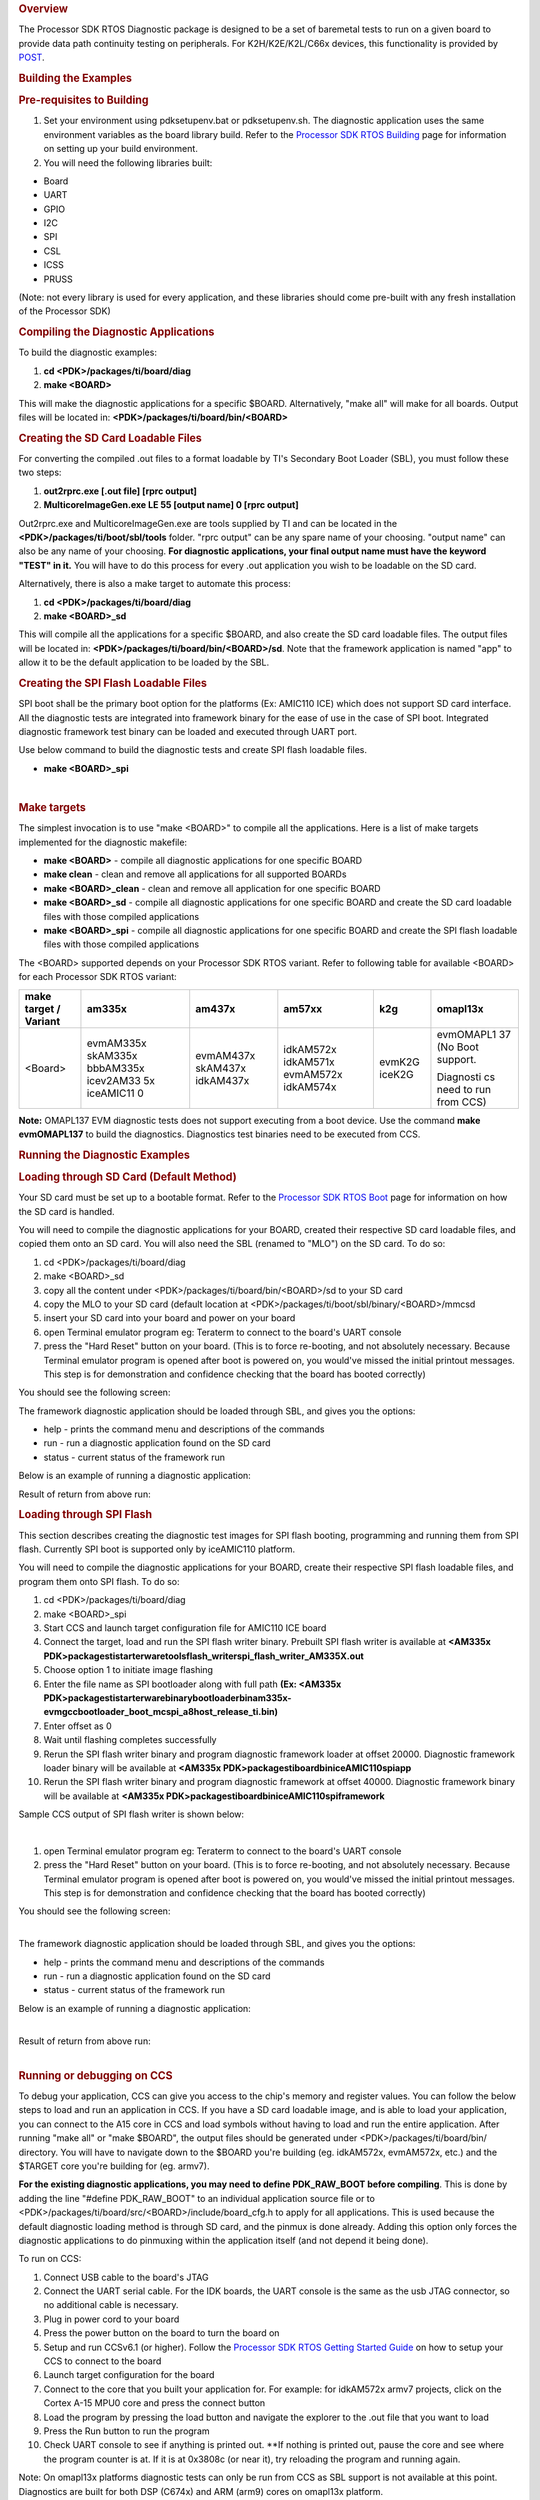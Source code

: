 .. http://processors.wiki.ti.com/index.php/Processor_SDK_RTOS_DIAG 

.. rubric:: Overview
   :name: overview-1

The Processor SDK RTOS Diagnostic package is designed to be a set of
baremetal tests to run on a given board to provide data path continuity
testing on peripherals. For K2H/K2E/K2L/C66x devices, this functionality
is provided by `POST </index.php/Processor_SDK_RTOS_POST>`__.

.. rubric:: Building the Examples
   :name: building-the-examples

.. rubric:: Pre-requisites to Building
   :name: pre-requisites-to-building

#. Set your environment using pdksetupenv.bat or pdksetupenv.sh. The
   diagnostic application uses the same environment variables as the
   board library build. Refer to the `Processor SDK RTOS
   Building </index.php/Processor_SDK_RTOS_Building_The_SDK>`__ page for
   information on setting up your build environment.
#. You will need the following libraries built:

-  Board
-  UART
-  GPIO
-  I2C
-  SPI
-  CSL
-  ICSS
-  PRUSS

(Note: not every library is used for every application, and these
libraries should come pre-built with any fresh installation of the
Processor SDK)

.. rubric:: Compiling the Diagnostic Applications
   :name: compiling-the-diagnostic-applications

To build the diagnostic examples:

#. **cd <PDK>/packages/ti/board/diag**
#. **make <BOARD>**

This will make the diagnostic applications for a specific $BOARD.
Alternatively, "make all" will make for all boards. Output files will be
located in: **<PDK>/packages/ti/board/bin/<BOARD>**

.. rubric:: Creating the SD Card Loadable Files
   :name: creating-the-sd-card-loadable-files

For converting the compiled .out files to a format loadable by TI's
Secondary Boot Loader (SBL), you must follow these two steps:

#. **out2rprc.exe [.out file] [rprc output]**
#. **MulticoreImageGen.exe LE 55 [output name] 0 [rprc output]**

Out2rprc.exe and MulticoreImageGen.exe are tools supplied by TI and can
be located in the **<PDK>/packages/ti/boot/sbl/tools** folder. "rprc
output" can be any spare name of your choosing. "output name" can also
be any name of your choosing. **For diagnostic applications, your final
output name must have the keyword "TEST" in it.** You will have to do
this process for every .out application you wish to be loadable on the
SD card.

Alternatively, there is also a make target to automate this process:

#. **cd <PDK>/packages/ti/board/diag**
#. **make <BOARD>_sd**

This will compile all the applications for a specific $BOARD, and also
create the SD card loadable files. The output files will be located in:
**<PDK>/packages/ti/board/bin/<BOARD>/sd**. Note that the framework
application is named "app" to allow it to be the default application to
be loaded by the SBL.

.. rubric:: Creating the SPI Flash Loadable Files
   :name: creating-the-spi-flash-loadable-files

SPI boot shall be the primary boot option for the platforms (Ex: AMIC110
ICE) which does not support SD card interface. All the diagnostic tests
are integrated into framework binary for the ease of use in the case of
SPI boot. Integrated diagnostic framework test binary can be loaded and
executed through UART port.

Use below command to build the diagnostic tests and create SPI flash
loadable files.

-  **make <BOARD>_spi**

| 

.. rubric:: Make targets
   :name: make-targets

The simplest invocation is to use "make <BOARD>" to compile all the
applications. Here is a list of make targets implemented for the
diagnostic makefile:

-  **make <BOARD>** - compile all diagnostic applications for one
   specific BOARD
-  **make clean** - clean and remove all applications for all supported
   BOARDs
-  **make <BOARD>_clean** - clean and remove all application for one
   specific BOARD
-  **make <BOARD>_sd** - compile all diagnostic applications for one
   specific BOARD and create the SD card loadable files with those
   compiled applications
-  **make <BOARD>_spi** - compile all diagnostic applications for one
   specific BOARD and create the SPI flash loadable files with those
   compiled applications

The <BOARD> supported depends on your Processor SDK RTOS variant. Refer
to following table for available <BOARD> for each Processor SDK RTOS
variant:

+-----------+-----------+-----------+-----------+-----------+-----------+
| make      | am335x    | am437x    | am57xx    | k2g       | omapl13x  |
| target /  |           |           |           |           |           |
| Variant   |           |           |           |           |           |
+===========+===========+===========+===========+===========+===========+
| <Board>   | evmAM335x | evmAM437x | idkAM572x | evmK2G    | evmOMAPL1 |
|           | skAM335x  | skAM437x  | idkAM571x | iceK2G    | 37        |
|           | bbbAM335x | idkAM437x | evmAM572x |           | (No Boot  |
|           | icev2AM33 |           | idkAM574x |           | support.  |
|           | 5x        |           |           |           |           |
|           | iceAMIC11 |           |           |           | Diagnosti |
|           | 0         |           |           |           | cs        |
|           |           |           |           |           | need to   |
|           |           |           |           |           | run from  |
|           |           |           |           |           | CCS)      |
+-----------+-----------+-----------+-----------+-----------+-----------+

**Note:** OMAPL137 EVM diagnostic tests does not support executing from
a boot device. Use the command **make evmOMAPL137** to build the
diagnostics. Diagnostics test binaries need to be executed from CCS.

.. rubric:: Running the Diagnostic Examples
   :name: running-the-diagnostic-examples

.. rubric:: Loading through SD Card (Default Method)
   :name: loading-through-sd-card-default-method

Your SD card must be set up to a bootable format. Refer to the
`Processor SDK RTOS Boot </index.php/Processor_SDK_RTOS_Boot>`__ page
for information on how the SD card is handled.

You will need to compile the diagnostic applications for your BOARD,
created their respective SD card loadable files, and copied them onto an
SD card. You will also need the SBL (renamed to "MLO") on the SD card.
To do so:

#. cd <PDK>/packages/ti/board/diag
#. make <BOARD>_sd
#. copy all the content under <PDK>/packages/ti/board/bin/<BOARD>/sd to
   your SD card
#. copy the MLO to your SD card (default location at
   <PDK>/packages/ti/boot/sbl/binary/<BOARD>/mmcsd
#. insert your SD card into your board and power on your board
#. open Terminal emulator program eg: Teraterm to connect to the board's
   UART console
#. press the "Hard Reset" button on your board. (This is to force
   re-booting, and not absolutely necessary. Because Terminal emulator
   program is opened after boot is powered on, you would've missed the
   initial printout messages. This step is for demonstration and
   confidence checking that the board has booted correctly)

You should see the following screen:

.. Image:: ../images/Diag-screen1.jpg

The framework diagnostic application should be loaded through SBL, and
gives you the options:

-  help - prints the command menu and descriptions of the commands
-  run - run a diagnostic application found on the SD card
-  status - current status of the framework run

Below is an example of running a diagnostic application:

.. Image:: ../images/Diag-screen2.jpg

Result of return from above run:

.. Image:: ../images/Diag-screen3.png

.. rubric:: Loading through SPI Flash
   :name: loading-through-spi-flash

This section describes creating the diagnostic test images for SPI flash
booting, programming and running them from SPI flash. Currently SPI boot
is supported only by iceAMIC110 platform.

You will need to compile the diagnostic applications for your BOARD,
create their respective SPI flash loadable files, and program them onto
SPI flash. To do so:

#. cd <PDK>/packages/ti/board/diag
#. make <BOARD>_spi
#. Start CCS and launch target configuration file for AMIC110 ICE board
#. Connect the target, load and run the SPI flash writer binary.
   Prebuilt SPI flash writer is available at **<AM335x
   PDK>\packages\ti\starterware\tools\flash_writer\spi_flash_writer_AM335X.out**
#. Choose option 1 to initiate image flashing
#. Enter the file name as SPI bootloader along with full path **(Ex:
   <AM335x
   PDK>\packages\ti\starterware\binary\bootloader\bin\am335x-evm\gcc\bootloader_boot_mcspi_a8host_release_ti.bin)**
#. Enter offset as 0
#. Wait until flashing completes successfully
#. Rerun the SPI flash writer binary and program diagnostic framework
   loader at offset 20000. Diagnostic framework loader binary will be
   available at **<AM335x
   PDK>\packages\ti\board\bin\iceAMIC110\spi\app**
#. Rerun the SPI flash writer binary and program diagnostic framework at
   offset 40000. Diagnostic framework binary will be available at
   **<AM335x PDK>\packages\ti\board\bin\iceAMIC110\spi\framework**

Sample CCS output of SPI flash writer is shown below:

.. Image:: ../images/Spi_flash_writer_output.jpg

| 

#. open Terminal emulator program eg: Teraterm to connect to the board's
   UART console
#. press the "Hard Reset" button on your board. (This is to force
   re-booting, and not absolutely necessary. Because Terminal emulator
   program is opened after boot is powered on, you would've missed the
   initial printout messages. This step is for demonstration and
   confidence checking that the board has booted correctly)

You should see the following screen:

.. Image:: ../images/Amic110_ice_spi_boot_diag1.jpg

| 
| The framework diagnostic application should be loaded through SBL, and
  gives you the options:

-  help - prints the command menu and descriptions of the commands
-  run - run a diagnostic application found on the SD card
-  status - current status of the framework run

Below is an example of running a diagnostic application:

.. Image:: ../images/Amic110_ice_spi_boot_diag2.jpg

| 
| Result of return from above run:

.. Image:: ../images/Amic110_ice_spi_boot_diag3.jpg

| 

.. rubric:: Running or debugging on CCS
   :name: running-or-debugging-on-ccs

To debug your application, CCS can give you access to the chip's memory
and register values. You can follow the below steps to load and run an
application in CCS. If you have a SD card loadable image, and is able to
load your application, you can connect to the A15 core in CCS and load
symbols without having to load and run the entire application. After
running "make all" or "make $BOARD", the output files should be
generated under <PDK>/packages/ti/board/bin/ directory. You will have to
navigate down to the $BOARD you're building (eg. idkAM572x, evmAM572x,
etc.) and the $TARGET core you're building for (eg. armv7).

**For the existing diagnostic applications, you may need to define
PDK_RAW_BOOT before compiling**. This is done by adding the line
"#define PDK_RAW_BOOT" to an individual application source file or to
<PDK>/packages/ti/board/src/<BOARD>/include/board_cfg.h to apply for all
applications. This is used because the default diagnostic loading method
is through SD card, and the pinmux is done already. Adding this option
only forces the diagnostic applications to do pinmuxing within the
application itself (and not depend it being done).

To run on CCS:

#. Connect USB cable to the board's JTAG
#. Connect the UART serial cable. For the IDK boards, the UART console
   is the same as the usb JTAG connector, so no additional cable is
   necessary.
#. Plug in power cord to your board
#. Press the power button on the board to turn the board on
#. Setup and run CCSv6.1 (or higher). Follow the `Processor SDK RTOS
   Getting Started
   Guide </index.php/Processor_SDK_RTOS_Getting_Started_Guide>`__ on how
   to setup your CCS to connect to the board
#. Launch target configuration for the board
#. Connect to the core that you built your application for. For example:
   for idkAM572x armv7 projects, click on the Cortex A-15 MPU0 core and
   press the connect button
#. Load the program by pressing the load button and navigate the
   explorer to the .out file that you want to load
#. Press the Run button to run the program
#. Check UART console to see if anything is printed out. \**If nothing
   is printed out, pause the core and see where the program counter is
   at. If it is at 0x3808c (or near it), try reloading the program and
   running again.

Note: On omapl13x platforms diagnostic tests can only be run from CCS as
SBL support is not available at this point. Diagnostics are built for
both DSP (C674x) and ARM (arm9) cores on omapl13x platform.

.. rubric:: Running on a different ARM core
   :name: running-on-a-different-arm-core

The diagnostic baremetal applications are typically targeted for Core 0
of an ARM corepac. It is possible to load and run it on one of the
subcores in CCS. To do so, please consider the following:

#. Enable Cache - setup typically only enables cache for the main ARM
   core. You may have to explicitly enable the data and instruction
   cache. See relevant cache functions under pdk/packages/ti/csl/arch.
#. [For AM57x boards] Set OPP to high - SBL would set OPP to high for
   Core 0, but may not do it for the subcores. You can do so by using
   the GEL file. After connecting to the core, run the function under
   Scripts -> AM572x PRCM CLOCK configuration ->
   AM572x_PRCM_Clock_Config_OPPHIGH (similarly named for AM571x).

.. rubric:: Diagnostic Applications
   :name: diagnostic-applications
   

+-------------------------------------------------+-------------------+--------+---------------+--------+-----+-----+--------+--------+--------+--------+--------+--------+--------+----------+---------+
|                      Name                       |    Description    | GP     | IDK           | IDK    | EVM | ICE | EVM    | SK     | BBB    | ICEv2  | EVM    | SK     | IDK    | EVM      | ICE     |
|                                                 |                   | AM572x | AM572x/AM574x | AM571x | K2G | K2G | AM335x | AM335x | AM335x | AM335x | AM437x | AM437x | AM437x | OMAPL137 | AMIC110 |
|                                                 |                   |        |               |        |     |     |        |        |        |        |        |        |        |          |         |
+=================================================+===================+========+===============+========+=====+=====+========+========+========+========+========+========+========+==========+=========+
|                                                 | Test for device   |        |               |        |     |     |        |        |        |        |        |        |        |          |         |
|    lcdTouchscreen_diagExample_<BOARD>_armv7.out | detection and     |        |               |        |     |     |        |        |        |        |        |        |        |          |         |
|                                                 | read the X, Y     |        |               |        |     |     |    x   |  x     |        |        |  x     |  x     |        |          |         |
|                                                 | and Z axis        |        |               |        |     |     |        |        |        |        |        |        |        |          |         |
|                                                 | values to confirm |        |               |        |     |     |        |        |        |        |        |        |        |          |         |
|                                                 | values within     |        |               |        |     |     |        |        |        |        |        |        |        |          |         |
|                                                 | range.            |        |               |        |     |     |        |        |        |        |        |        |        |          |         |
|                                                 |                   |        |               |        |     |     |        |        |        |        |        |        |        |          |         |
+-------------------------------------------------+-------------------+--------+---------------+--------+-----+-----+--------+--------+--------+--------+--------+--------+--------+----------+---------+
|                                                 | Test for ADC      |        |               |        |     |     |        |        |        |        |        |        |        |          |         |      
|    adc_<BOARD>_armv7.out                        | configuration for |        |               |        |     |     |    x   |  x     |        |        |    x   |  x     |        |          |         |
|                                                 | Channel sequencing|        |               |        |     |     |        |        |        |        |        |        |        |          |         |
|                                                 | and One shot mode |        |               |        |     |     |        |        |        |        |        |        |        |          |         |
|                                                 | operation.        |        |               |        |     |     |        |        |        |        |        |        |        |          |         |
|                                                 |                   |        |               |        |     |     |        |        |        |        |        |        |        |          |         |
+-------------------------------------------------+-------------------+--------+---------------+--------+-----+-----+--------+--------+--------+--------+--------+--------+--------+----------+---------+
|                                                 | Test for device   |        |               |        |     |     |        |        |        |        |        |        |        |          |         | 
|    ambient_light_sensor_<BOARD>_armv7.out       | detection on board|        |               |        |     |     |    x   |        |        |        |    x   |        |        |          |         |
|                                                 | and working of    |        |               |        |     |     |        |        |        |        |        |        |        |          |         |
|                                                 | the light sensor. |        |               |        |     |     |        |        |        |        |        |        |        |          |         |
|                                                 |                   |        |               |        |     |     |        |        |        |        |        |        |        |          |         |
+-------------------------------------------------+-------------------+--------+---------------+--------+-----+-----+--------+--------+--------+--------+--------+--------+--------+----------+---------+
|                                                 | Writes to GPIO in |        |               |        |     |     |        |        |        |        |        |        |        |          |         |
|    buzzer_diagExample_<BOARD>_armv7.out         | connected to a    |        |               |        |     |     |    x   |        |        |        |    x   |        |        |          |         |
|                                                 | buzzer. Requires  |        |               |        |     |     |        |        |        |        |        |        |        |          |         |
|                                                 | user to verify    |        |               |        |     |     |        |        |        |        |        |        |        |          |         |
|                                                 | sound             |        |               |        |     |     |        |        |        |        |        |        |        |          |         |
|                                                 |                   |        |               |        |     |     |        |        |        |        |        |        |        |          |         |
+-------------------------------------------------+-------------------+--------+---------------+--------+-----+-----+--------+--------+--------+--------+--------+--------+--------+----------+---------+
|                                                 | Probes the clock  |        |               |        |     |     |        |        |        |        |        |        |        |          |         |
|    clock_generator_diagExample_<BOARD>_armv7.out| generator on      |        |               |        |     |  x  |        |        |        |        |        |        |        |          |         |
|                                                 | I2C bus           |        |               |        |     |     |        |        |        |        |        |        |        |          |         |
|                                                 |                   |        |               |        |     |     |        |        |        |        |        |        |        |          |         |
+-------------------------------------------------+-------------------+--------+---------------+--------+-----+-----+--------+--------+--------+--------+--------+--------+--------+----------+---------+
|                                                 | Read voltage      |        |               |        |     |     |        |        |        |        |        |        |        |          |         |
|    current_monitor_diagExample_<BOARD>_armv7.out| current on I2C    |        |               |        |     |  x  |        |        |        |        |        |        |        |          |         |
|                                                 | devices           |        |               |        |     |     |        |        |        |        |        |        |        |          |         |
|                                                 |                   |        |               |        |     |     |        |        |        |        |        |        |        |          |         |
+-------------------------------------------------+-------------------+--------+---------------+--------+-----+-----+--------+--------+--------+--------+--------+--------+--------+----------+---------+
|                                                 | Does DCAN loopback|        |               |        |     |     |        |        |        |        |        |        |        |          |         |
|    dcan_diagExample_<BOARD>_armv7.out           | writes and reads. |        |     x         |    x   |  x  |     |        |        |        |        |        |        |        |          |         |
|                                                 | Passes on         |        |               |        |     |     |        |        |        |        |        |        |        |          |         |
|                                                 | successful return.|        |               |        |     |     |        |        |        |        |        |        |        |          |         |
|                                                 |                   |        |               |        |     |     |        |        |        |        |        |        |        |          |         |
+-------------------------------------------------+-------------------+--------+---------------+--------+-----+-----+--------+--------+--------+--------+--------+--------+--------+----------+---------+
|                                                 | Reads the EEPROM  |        |               |        |     |     |        |        |        |        |        |        |        |          |         |
|    eeprom_diagExample_<BOARD>_armv7.out         | and prints out the|    x   |     x         |    x   |  x  |  x  |    x   |    x   |    x   |     x  |    x   |    x   |    x   |          |    x    |
|                                                 | board's ID        |        |               |        |     |     |        |        |        |        |        |        |        |          |         |
|                                                 | information.      |        |               |        |     |     |        |        |        |        |        |        |        |          |         |
|                                                 | Passes on         |        |               |        |     |     |        |        |        |        |        |        |        |          |         |
|                                                 | successful I2C    |        |               |        |     |     |        |        |        |        |        |        |        |          |         |
|                                                 | reads. EEPROM will|        |               |        |     |     |        |        |        |        |        |        |        |          |         |
|                                                 | need to be        |        |               |        |     |     |        |        |        |        |        |        |        |          |         |
|                                                 | programmed prior  |        |               |        |     |     |        |        |        |        |        |        |        |          |         |
|                                                 | in order for a    |        |               |        |     |     |        |        |        |        |        |        |        |          |         |
|                                                 | correct read.     |        |               |        |     |     |        |        |        |        |        |        |        |          |         |
|                                                 |                   |        |               |        |     |     |        |        |        |        |        |        |        |          |         |
+-------------------------------------------------+-------------------+--------+---------------+--------+-----+-----+--------+--------+--------+--------+--------+--------+--------+----------+---------+
|                                                 | Sends packet o    |        |               |        |     |     |        |        |        |        |        |        |        |          |         |
|    emac_diagExample_<BOARD>_armv7.out           | PHY loopback t    |        |               |        |     |  x  |        |        |        |        |        |        |        |          |         |
|                                                 | verify MAC        |        |               |        |     |     |        |        |        |        |        |        |        |          |         |
|                                                 | operations        |        |               |        |     |     |        |        |        |        |        |        |        |          |         |
|                                                 |                   |        |               |        |     |     |        |        |        |        |        |        |        |          |         |
+-------------------------------------------------+-------------------+--------+---------------+--------+-----+-----+--------+--------+--------+--------+--------+--------+--------+----------+---------+
|                                                 | Writes to and read|        |               |        |     |     |        |        |        |        |        |        |        |          |         |
|    emmc_diagExample_<BOARD>_armv7.out           | from eMMC memory. |    x   |    x          |  x     |  x  |     |        |        |        |        |        |        |        |          |         |
|                                                 | Passes on reading |        |               |        |     |     |        |        |        |        |        |        |        |          |         |
|                                                 | back the correct  |        |               |        |     |     |        |        |        |        |        |        |        |          |         |
|                                                 | value as the one  |        |               |        |     |     |        |        |        |        |        |        |        |          |         |
|                                                 | written           |        |               |        |     |     |        |        |        |        |        |        |        |          |         |
|                                                 |                   |        |               |        |     |     |        |        |        |        |        |        |        |          |         |
+-------------------------------------------------+-------------------+--------+---------------+--------+-----+-----+--------+--------+--------+--------+--------+--------+--------+----------+---------+
|                                                 | The main          |        |               |        |     |     |        |        |        |        |        |        |        |          |         |
|    framework_<BOARD>_armv7.out                  | diagnostic        |    x   |     x         |    x   |  x  |  x  |    x   |    x   |    x   |     x  |    x   |    x   |    x   |          |    x    |
|                                                 | application. This |        |               |        |     |     |        |        |        |        |        |        |        |          |         |
|                                                 | is loaded by SBL  |        |               |        |     |     |        |        |        |        |        |        |        |          |         |
|                                                 | and can load other|        |               |        |     |     |        |        |        |        |        |        |        |          |         |
|                                                 | diagnostic        |        |               |        |     |     |        |        |        |        |        |        |        |          |         |
|                                                 | applications on   |        |               |        |     |     |        |        |        |        |        |        |        |          |         |
|                                                 | the SD card.      |        |               |        |     |     |        |        |        |        |        |        |        |          |         |
|                                                 |                   |        |               |        |     |     |        |        |        |        |        |        |        |          |         |
+-------------------------------------------------+-------------------+--------+---------------+--------+-----+-----+--------+--------+--------+--------+--------+--------+--------+----------+---------+
|                                                 | Sends and receive |        |               |        |     |     |        |        |        |        |        |        |        |          |         |
|    gmac_diagExample_<BOARD>_armv7.out           | packets over      |        |    x          |    x   |     |     |        |        |        |        |        |        |        |          |         |
|                                                 | ethernet, both    |        |               |        |     |     |        |        |        |        |        |        |        |          |         |
|                                                 | internally and    |        |               |        |     |     |        |        |        |        |        |        |        |          |         |
|                                                 | externally. Passes|        |               |        |     |     |        |        |        |        |        |        |        |          |         |
|                                                 | on receiving all  |        |               |        |     |     |        |        |        |        |        |        |        |          |         |
|                                                 | packets.          |        |               |        |     |     |        |        |        |        |        |        |        |          |         |
|                                                 |                   |        |               |        |     |     |        |        |        |        |        |        |        |          |         |
+-------------------------------------------------+-------------------+--------+---------------+--------+-----+-----+--------+--------+--------+--------+--------+--------+--------+----------+---------+
|                                                 | Writes to the GPIO|        |               |        |     |     |        |        |        |        |        |        |        |          |         |
|    haptics_diagExample_<BOARD>_armv7.out        | pin connected to a|        |    x          |  x     |     |     |        |        |        |        |   x    |        |        |          |         |
|                                                 | motor (haptics).  |        |               |        |     |     |        |        |        |        |        |        |        |          |         |
|                                                 | Requires user to  |        |               |        |     |     |        |        |        |        |        |        |        |          |         |
|                                                 | verify that the   |        |               |        |     |     |        |        |        |        |        |        |        |          |         |
|                                                 | motor is active.  |        |               |        |     |     |        |        |        |        |        |        |        |          |         |
|                                                 |                   |        |               |        |     |     |        |        |        |        |        |        |        |          |         |
+-------------------------------------------------+-------------------+--------+---------------+--------+-----+-----+--------+--------+--------+--------+--------+--------+--------+----------+---------+
|                                                 | Tests HDMI        |        |               |        |     |     |        |        |        |        |        |        |        |          |         |
|    hdmi_diagExample_<BOARD>_armv7.out           | display output    |        |               |        |  x  |     |        |        |        |        |        |        |        |          |         |
|                                                 |                   |        |               |        |     |     |        |        |        |        |        |        |        |          |         |
+-------------------------------------------------+-------------------+--------+---------------+--------+-----+-----+--------+--------+--------+--------+--------+--------+--------+----------+---------+
|                                                 | Configures one    |        |               |        |     |     |        |        |        |        |        |        |        |          |         |
|    icssEmac_diagExample_<BOARD>_armv7.out       | ICSS EMAC port    |        |     x         |  x     |     |     |        |        |        |        |        |        |        |          |         |
|                                                 | and tests         |        |               |        |     |     |        |        |        |        |        |        |        |          |         |
|                                                 | functionality via |        |               |        |     |     |        |        |        |        |        |        |        |          |         |
|                                                 | packet loopback.  |        |               |        |     |     |        |        |        |        |        |        |        |          |         |
|                                                 |                   |        |               |        |     |     |        |        |        |        |        |        |        |          |         |
+-------------------------------------------------+-------------------+--------+---------------+--------+-----+-----+--------+--------+--------+--------+--------+--------+--------+----------+---------+
|                                                 | Tests GPIO over   |        |               |        |     |     |        |        |        |        |        |        |        |          |         |
|    ioexpGpio_diagExample_<BOARD>_armv7.out      | the IO expander   |        |               |        |     |  x  |        |        |        |        |        |        |        |          |         |
|                                                 |                   |        |               |        |     |     |        |        |        |        |        |        |        |          |         |
+-------------------------------------------------+-------------------+--------+---------------+--------+-----+-----+--------+--------+--------+--------+--------+--------+--------+----------+---------+
|                                                 | Tests I2C over    |        |               |        |     |     |        |        |        |        |        |        |        |          |         |
|    ioexpI2c_diagExample_<BOARD>_armv7.out       | the IO expander   |        |               |        |     |  x  |        |        |        |        |        |        |        |          |         |
|                                                 |                   |        |               |        |     |     |        |        |        |        |        |        |        |          |         |
+-------------------------------------------------+-------------------+--------+---------------+--------+-----+-----+--------+--------+--------+--------+--------+--------+--------+----------+---------+
|                                                 | Cycles through    |        |               |        |     |     |        |        |        |        |        |        |        |          |         |
|    ioexpLed_diagExample_<BOARD>_armv7.out       | the LEDs on the   |        |               |        |     |  x  |        |        |        |        |        |        |        |          |         |
|                                                 | IO expander       |        |               |        |     |     |        |        |        |        |        |        |        |          |         |
|                                                 |                   |        |               |        |     |     |        |        |        |        |        |        |        |          |         |
+-------------------------------------------------+-------------------+--------+---------------+--------+-----+-----+--------+--------+--------+--------+--------+--------+--------+----------+---------+
|                                                 | Tests LCD display |        |               |        |     |     |        |        |        |        |        |        |        |          |         |
|    lcd_diagExample_<BOARD>_armv7.out            | output            |        |               |        |  x  |     |        |        |        |        |        |        |        |          |         |
|                                                 |                   |        |               |        |     |     |        |        |        |        |        |        |        |          |         |
+-------------------------------------------------+-------------------+--------+---------------+--------+-----+-----+--------+--------+--------+--------+--------+--------+--------+----------+---------+
|                                                 | Prompts the user  |        |               |        |     |     |        |        |        |        |        |        |        |          |         |
|    lcdTouchscreen_diagExample_<BOARD>_armv7.out | for touches on the|        |     x         |   x    |     |     |        |        |        |        |        |        |        |          |         |
|                                                 | LCD touchscreen   |        |               |        |     |     |        |        |        |        |        |        |        |          |         |
|                                                 | and report back   |        |               |        |     |     |        |        |        |        |        |        |        |          |         |
|                                                 | its location.     |        |               |        |     |     |        |        |        |        |        |        |        |          |         |
|                                                 | Requires user to  |        |               |        |     |     |        |        |        |        |        |        |        |          |         |
|                                                 | input 9           |        |               |        |     |     |        |        |        |        |        |        |        |          |         |
|                                                 | simultaneous      |        |               |        |     |     |        |        |        |        |        |        |        |          |         |
|                                                 | touches to        |        |               |        |     |     |        |        |        |        |        |        |        |          |         |
|                                                 | verify pass.      |        |               |        |     |     |        |        |        |        |        |        |        |          |         |
|                                                 |                   |        |               |        |     |     |        |        |        |        |        |        |        |          |         |
+-------------------------------------------------+-------------------+--------+---------------+--------+-----+-----+--------+--------+--------+--------+--------+--------+--------+----------+---------+
|                                                 | Cycles through    |        |               |        |     |     |        |        |        |        |        |        |        |          |         |
|    led_diagExample_<BOARD>_armv7.out            | GPIO LEDs on the  |    x   |     x         |   x    |  x  |  x  |    x   |    x   |   x    |   x    |    x   |    x   |    x   |          |    x    |
|                                                 | board. Requires   |        |               |        |     |     |        |        |        |        |        |        |        |          |         |
|                                                 | user to verify    |        |               |        |     |     |        |        |        |        |        |        |        |          |         |
|                                                 | the LEDs blink.   |        |               |        |     |     |        |        |        |        |        |        |        |          |         |
|                                                 |                   |        |               |        |     |     |        |        |        |        |        |        |        |          |         |
+-------------------------------------------------+-------------------+--------+---------------+--------+-----+-----+--------+--------+--------+--------+--------+--------+--------+----------+---------+
|                                                 | Cycles through the|        |               |        |     |     |        |        |        |        |        |        |        |          |         |
|    ledIndustrial_diagExample_<BOARD>_armv7.out  | I2C LEDs on the   |        |     x         |   x    |     |  x  |        |        |        |        |        |        |        |          |         |
|                                                 | board. Requires   |        |               |        |     |     |        |        |        |        |        |        |        |          |         |
|                                                 | user to verify    |        |               |        |     |     |        |        |        |        |        |        |        |          |         |
|                                                 | LEDs blink.       |        |               |        |     |     |        |        |        |        |        |        |        |          |         |
|                                                 |                   |        |               |        |     |     |        |        |        |        |        |        |        |          |         |
+-------------------------------------------------+-------------------+--------+---------------+--------+-----+-----+--------+--------+--------+--------+--------+--------+--------+----------+---------+
|                                                 | Attempts one      |        |               |        |     |     |        |        |        |        |        |        |        |          |         |
|    mcspi_diagExample_<BOARD>_armv7.out          | write and read on |        |     x         |   x    |     |     |        |        |        |        |        |        |    x   |          |    x    |
|                                                 | the MCSPI header. |        |               |        |     |     |        |        |        |        |        |        |        |          |         |
|                                                 | Requires user to  |        |               |        |     |     |        |        |        |        |        |        |        |          |         |
|                                                 | verify the value  |        |               |        |     |     |        |        |        |        |        |        |        |          |         |
|                                                 | being read back   |        |               |        |     |     |        |        |        |        |        |        |        |          |         |
|                                                 | is as expected.   |        |               |        |     |     |        |        |        |        |        |        |        |          |         |
|                                                 |                   |        |               |        |     |     |        |        |        |        |        |        |        |          |         |
+-------------------------------------------------+-------------------+--------+---------------+--------+-----+-----+--------+--------+--------+--------+--------+--------+--------+----------+---------+
|                                                 | Writes and reads  |        |               |        |     |     |        |        |        |        |        |        |        |          |         |
|    mem_diagExample_<BOARD>_armv7.out            | to external (DDR) |   x    |     x         |    x   |  x  |  x  |    x   |   x    |   x    |   x    |    x   |    x   |    x   |          |    x    |
|                                                 | memory of the     |        |               |        |     |     |        |        |        |        |        |        |        |          |         |
|                                                 | board. Value      |        |               |        |     |     |        |        |        |        |        |        |        |          |         |
|                                                 | written/read is   |        |               |        |     |     |        |        |        |        |        |        |        |          |         |
|                                                 | the address of    |        |               |        |     |     |        |        |        |        |        |        |        |          |         |
|                                                 | the word. This is |        |               |        |     |     |        |        |        |        |        |        |        |          |         |
|                                                 | done two times,   |        |               |        |     |     |        |        |        |        |        |        |        |          |         |
|                                                 | for value and     |        |               |        |     |     |        |        |        |        |        |        |        |          |         |
|                                                 | ~value            |        |               |        |     |     |        |        |        |        |        |        |        |          |         |
|                                                 | (complement), to  |        |               |        |     |     |        |        |        |        |        |        |        |          |         |
|                                                 | test for all bits.|        |               |        |     |     |        |        |        |        |        |        |        |          |         |
|                                                 |                   |        |               |        |     |     |        |        |        |        |        |        |        |          |         |
+-------------------------------------------------+-------------------+--------+---------------+--------+-----+-----+--------+--------+--------+--------+--------+--------+--------+----------+---------+
|                                                 | Writes to and     |        |               |        |     |     |        |        |        |        |        |        |        |          |         |
|    mmcsd_diagExample_<BOARD>_armv7.out          | read from MMCSD   |   x    |     x         |    x   |     |     |    x   |   x    |   x    |   x    |    x   |    x   |    x   |          |         |
|                                                 | memory. Passes on |        |               |        |     |     |        |        |        |        |        |        |        |          |         |
|                                                 | reading back the  |        |               |        |     |     |        |        |        |        |        |        |        |          |         |
|                                                 | correct value as  |        |               |        |     |     |        |        |        |        |        |        |        |          |         |
|                                                 | the one written   |        |               |        |     |     |        |        |        |        |        |        |        |          |         |
|                                                 |                   |        |               |        |     |     |        |        |        |        |        |        |        |          |         |
+-------------------------------------------------+-------------------+--------+---------------+--------+-----+-----+--------+--------+--------+--------+--------+--------+--------+----------+---------+
|                                                 | Tests reading and |        |               |        |     |     |        |        |        |        |        |        |        |          |         |
|    nand_diagExample_<BOARD>_armv7.out           | writing to NAND   |        |               |        |  x  |     |        |        |        |        |        |        |        |          |         |
|                                                 | flash memory      |        |               |        |     |     |        |        |        |        |        |        |        |          |         |
|                                                 |                   |        |               |        |     |     |        |        |        |        |        |        |        |          |         |
+-------------------------------------------------+-------------------+--------+---------------+--------+-----+-----+--------+--------+--------+--------+--------+--------+--------+----------+---------+
|                                                 | Tests reading and |        |               |        |     |     |        |        |        |        |        |        |        |          |         |
|    norflash_diagExample_<BOARD>_armv7.out       | writing to NOR    |        |               |        |  x  |     |        |        |        |        |        |        |        |          |         |
|                                                 | flash memory      |        |               |        |     |     |        |        |        |        |        |        |        |          |         |
|                                                 |                   |        |               |        |     |     |        |        |        |        |        |        |        |          |         |
+-------------------------------------------------+-------------------+--------+---------------+--------+-----+-----+--------+--------+--------+--------+--------+--------+--------+----------+---------+
|                                                 | Light up the OLED |        |               |        |     |     |        |        |        |        |        |        |        |          |         |
|    oled_display_diagExample_<BOARD>_armv7.out   | display to verify |        |               |        |     |  x  |        |        |        |        |        |        |        |          |         |
|                                                 | functionality     |        |               |        |     |     |        |        |        |        |        |        |        |          |         |
|                                                 |                   |        |               |        |     |     |        |        |        |        |        |        |        |          |         |
+-------------------------------------------------+-------------------+--------+---------------+--------+-----+-----+--------+--------+--------+--------+--------+--------+--------+----------+---------+
|                                                 | Writes and reads  |        |               |        |     |     |        |        |        |        |        |        |        |          |         |
|    pmic_diagExample_<BOARD>_armv7.out           | to the PMIC       |   x    |     x         |    x   |     |     |     x  |    x   |    x   |   x    |    x   |    x   |        |          |         |
|                                                 | controller. This  |        |               |        |     |     |        |        |        |        |        |        |        |          |         |
|                                                 | is to verify      |        |               |        |     |     |        |        |        |        |        |        |        |          |         |
|                                                 | ability to use    |        |               |        |     |     |        |        |        |        |        |        |        |          |         |
|                                                 | I2C to control    |        |               |        |     |     |        |        |        |        |        |        |        |          |         |
|                                                 | PMIC. Test passes |        |               |        |     |     |        |        |        |        |        |        |        |          |         |
|                                                 | on successful read|        |               |        |     |     |        |        |        |        |        |        |        |          |         |
|                                                 | and write.        |        |               |        |     |     |        |        |        |        |        |        |        |          |         |
|                                                 |                   |        |               |        |     |     |        |        |        |        |        |        |        |          |         |
+-------------------------------------------------+-------------------+--------+---------------+--------+-----+-----+--------+--------+--------+--------+--------+--------+--------+----------+---------+
|                                                 | Tests the Quad    |        |               |        |     |     |        |        |        |        |        |        |        |          |         |
|    qspi_diagExample_<BOARD>_armv7.out           | SPI by writing    |        |     x         |    x   |  x  |  x  |        |        |        |        |        |    x   |        |          |         |
|                                                 | and reading back  |        |               |        |     |     |        |        |        |        |        |        |        |          |         |
|                                                 | the value written |        |               |        |     |     |        |        |        |        |        |        |        |          |         |
|                                                 | to memory. Test   |        |               |        |     |     |        |        |        |        |        |        |        |          |         |
|                                                 | passes on correct |        |               |        |     |     |        |        |        |        |        |        |        |          |         |
|                                                 | data read back.   |        |               |        |     |     |        |        |        |        |        |        |        |          |         |
|                                                 |                   |        |               |        |     |     |        |        |        |        |        |        |        |          |         |
+-------------------------------------------------+-------------------+--------+---------------+--------+-----+-----+--------+--------+--------+--------+--------+--------+--------+----------+---------+
|                                                 | Tests the rotary  |        |               |        |     |     |        |        |        |        |        |        |        |          |         |
|    rotary_switch_diagExample_<BOARD>_armv7.out  | switch at the     |        |               |        |     |  x  |        |        |        |        |        |        |        |          |         |
|                                                 | 10 possible       |        |               |        |     |     |        |        |        |        |        |        |        |          |         |
|                                                 | positions         |        |               |        |     |     |        |        |        |        |        |        |        |          |         |
|                                                 |                   |        |               |        |     |     |        |        |        |        |        |        |        |          |         |
+-------------------------------------------------+-------------------+--------+---------------+--------+-----+-----+--------+--------+--------+--------+--------+--------+--------+----------+---------+
|                                                 | Test for setting  |        |               |        |     |     |        |        |        |        |        |        |        |          |         |
|    rtc_<BOARD>_armv7.out                        | date and time to  |        |               |        |     |     |    x   |    x   |    x   |    x   |    x   |    x   |    x   |          |         |
|                                                 | RTC registers and |        |               |        |     |     |        |        |        |        |        |        |        |          |         |
|                                                 | running the clock |        |               |        |     |     |        |        |        |        |        |        |        |          |         |
|                                                 |                   |        |               |        |     |     |        |        |        |        |        |        |        |          |         |
+-------------------------------------------------+-------------------+--------+---------------+--------+-----+-----+--------+--------+--------+--------+--------+--------+--------+----------+---------+
|                                                 | Tests reading     |        |               |        |     |     |        |        |        |        |        |        |        |          |         |
|    temperature_diagExample_<BOARD>_armv7.out    | back from         |   x    |               |        |  x  |     |    x   |        |        |        |    x   |        |        |          |         |
|                                                 | temperature sensor|        |               |        |     |     |        |        |        |        |        |        |        |          |         |
|                                                 | via I2C. Test     |        |               |        |     |     |        |        |        |        |        |        |        |          |         |
|                                                 | passes on         |        |               |        |     |     |        |        |        |        |        |        |        |          |         |
|                                                 | successful I2C    |        |               |        |     |     |        |        |        |        |        |        |        |          |         |
|                                                 | reads.            |        |               |        |     |     |        |        |        |        |        |        |        |          |         |
|                                                 |                   |        |               |        |     |     |        |        |        |        |        |        |        |          |         |
+-------------------------------------------------+-------------------+--------+---------------+--------+-----+-----+--------+--------+--------+--------+--------+--------+--------+----------+---------+
|                                                 | Tests uart        |        |               |        |     |     |        |        |        |        |        |        |        |          |         |
|    uart2usb_diagExample<BOARD>_armv7.out        | messages over usb |        |               |        |  x  |     |        |        |        |        |        |        |        |          |         |
|                                                 | port.             |        |               |        |     |     |        |        |        |        |        |        |        |          |         |
|                                                 |                   |        |               |        |     |     |        |        |        |        |        |        |        |          |         |
+-------------------------------------------------+-------------------+--------+---------------+--------+-----+-----+--------+--------+--------+--------+--------+--------+--------+----------+---------+
|                                                 | Data Path         |        |               |        |     |     |        |        |        |        |        |        |        |          |         |
|    uart_diagExample_<BOARD>_armv7.out           | continuity test   |   x    |    x          |    x   |  x  |  x  |    x   |    x   |    x   |    x   |    x   |     x  |    x   |          |         |
|                                                 | for UART output.  |        |               |        |     |     |        |        |        |        |        |        |        |          |         |
|                                                 | Requires user to  |        |               |        |     |     |        |        |        |        |        |        |        |          |         |
|                                                 | verify that       |        |               |        |     |     |        |        |        |        |        |        |        |          |         |
|                                                 | outputs do appear |        |               |        |     |     |        |        |        |        |        |        |        |          |         |
|                                                 | on console.       |        |               |        |     |     |        |        |        |        |        |        |        |          |         |
|                                                 |                   |        |               |        |     |     |        |        |        |        |        |        |        |          |         |
+-------------------------------------------------+-------------------+--------+---------------+--------+-----+-----+--------+--------+--------+--------+--------+--------+--------+----------+---------+
|                                                 | On-board          |        |               |        |     |     |        |        |        |        |        |        |        |          |         |
|    mcasp_diagExample_<BOARD>_<CORE>.out         | audio codec       |        |               |        |  x  |     |        |        |        |        |        |        |        |    x     |         |
|                                                 | functionality is  |        |               |        |     |     |        |        |        |        |        |        |        |          |         |
|                                                 | exercised by this |        |               |        |     |     |        |        |        |        |        |        |        |          |         |
|                                                 | test. Audio       |        |               |        |     |     |        |        |        |        |        |        |        |          |         |
|                                                 | supplied at EVM   |        |               |        |     |     |        |        |        |        |        |        |        |          |         |
|                                                 | audio input port  |        |               |        |     |     |        |        |        |        |        |        |        |          |         |
|                                                 | will loopback to  |        |               |        |     |     |        |        |        |        |        |        |        |          |         |
|                                                 | audio output port.|        |               |        |     |     |        |        |        |        |        |        |        |          |         |
|                                                 | This test is      |        |               |        |     |     |        |        |        |        |        |        |        |          |         |
|                                                 | intended to       |        |               |        |     |     |        |        |        |        |        |        |        |          |         |
|                                                 | demonstrate       |        |               |        |     |     |        |        |        |        |        |        |        |          |         |
|                                                 | baremetal         |        |               |        |     |     |        |        |        |        |        |        |        |          |         |
|                                                 | functionality of  |        |               |        |     |     |        |        |        |        |        |        |        |          |         |
|                                                 | mcasp, edma3 and  |        |               |        |     |     |        |        |        |        |        |        |        |          |         |
|                                                 | i2c CSL modules   |        |               |        |     |     |        |        |        |        |        |        |        |          |         |
|                                                 | without depending |        |               |        |     |     |        |        |        |        |        |        |        |          |         |
|                                                 | on the LLD        |        |               |        |     |     |        |        |        |        |        |        |        |          |         |
|                                                 | libraries. No     |        |               |        |     |     |        |        |        |        |        |        |        |          |         |
|                                                 | console output is |        |               |        |     |     |        |        |        |        |        |        |        |          |         |
|                                                 | supported by this |        |               |        |     |     |        |        |        |        |        |        |        |          |         |
|                                                 | test.             |        |               |        |     |     |        |        |        |        |        |        |        |          |         |
|                                                 |                   |        |               |        |     |     |        |        |        |        |        |        |        |          |         |
+-------------------------------------------------+-------------------+--------+---------------+--------+-----+-----+--------+--------+--------+--------+--------+--------+--------+----------+---------+
|                                                 | Multi-channel     |        |               |        |     |     |        |        |        |        |        |        |        |          |         |
|    mcaspAudioDC_diagExample_<BOARD>_<CORE>.out  | audio daughter    |        |               |        |     |     |        |        |        |        |        |        |        |    x     |         |
|                                                 | card              |        |               |        |     |     |        |        |        |        |        |        |        |          |         |
|                                                 | functionality is  |        |               |        |     |     |        |        |        |        |        |        |        |          |         |
|                                                 | exercised by      |        |               |        |     |     |        |        |        |        |        |        |        |          |         |
|                                                 | this test. Audio  |        |               |        |     |     |        |        |        |        |        |        |        |          |         |
|                                                 | supplied at audio |        |               |        |     |     |        |        |        |        |        |        |        |          |         |
|                                                 | DC input ports    |        |               |        |     |     |        |        |        |        |        |        |        |          |         |
|                                                 | will loopback to  |        |               |        |     |     |        |        |        |        |        |        |        |          |         |
|                                                 | audio DC output   |        |               |        |     |     |        |        |        |        |        |        |        |          |         |
|                                                 | ports. This test  |        |               |        |     |     |        |        |        |        |        |        |        |          |         |
|                                                 | is intended to    |        |               |        |     |     |        |        |        |        |        |        |        |          |         |
|                                                 | demonstrate bare  |        |               |        |     |     |        |        |        |        |        |        |        |          |         |
|                                                 | metal             |        |               |        |     |     |        |        |        |        |        |        |        |          |         |
|                                                 | functionality of  |        |               |        |     |     |        |        |        |        |        |        |        |          |         |
|                                                 | mcasp, edma3 and  |        |               |        |     |     |        |        |        |        |        |        |        |          |         |
|                                                 | spi CSL modules   |        |               |        |     |     |        |        |        |        |        |        |        |          |         |
|                                                 | without depending |        |               |        |     |     |        |        |        |        |        |        |        |          |         |
|                                                 | on the LLD        |        |               |        |     |     |        |        |        |        |        |        |        |          |         |
|                                                 | libraries. No     |        |               |        |     |     |        |        |        |        |        |        |        |          |         |
|                                                 | console output is |        |               |        |     |     |        |        |        |        |        |        |        |          |         |
|                                                 | supported by      |        |               |        |     |     |        |        |        |        |        |        |        |          |         |
|                                                 | this test.	      |        |               |        |     |     |        |        |        |        |        |        |        |          |         |
|                                                 |                   |        |               |        |     |     |        |        |        |        |        |        |        |          |         |
+-------------------------------------------------+-------------------+--------+---------------+--------+-----+-----+--------+--------+--------+--------+--------+--------+--------+----------+---------+
|                                                 | Demonstrates the  |        |               |        |     |     |        |        |        |        |        |        |        |          |         |
|    pwm_diagExample_<BOARD>_<CORE>.out           | usage of PWM CSL  |   x    |               |        |  x  |     |    x   |        |        |        |        |        |    x   |          |         |
|                                                 | FL APIs by        |        |               |        |     |     |        |        |        |        |        |        |        |          |         |
|                                                 | configuring the   |        |               |        |     |     |        |        |        |        |        |        |        |          |         |
|                                                 | PWM module to     |        |               |        |     |     |        |        |        |        |        |        |        |          |         |
|                                                 | generate a pulse  |        |               |        |     |     |        |        |        |        |        |        |        |          |         |
|                                                 | of 1KHz with      |        |               |        |     |     |        |        |        |        |        |        |        |          |         |
|                                                 | different         |        |               |        |     |     |        |        |        |        |        |        |        |          |         |
|                                                 | duty cycle - 25,  |        |               |        |     |     |        |        |        |        |        |        |        |          |         |
|                                                 | 50 and 75%.       |        |               |        |     |     |        |        |        |        |        |        |        |          |         |
|                                                 |                   |        |               |        |     |     |        |        |        |        |        |        |        |          |         |
+-------------------------------------------------+-------------------+--------+---------------+--------+-----+-----+--------+--------+--------+--------+--------+--------+--------+----------+---------+


| Some diagnostic applications expect additional jumpers or hardware
  settings to complete. Refer to below section.

.. rubric:: Additional Jumper or Hardware Settings
   :name: additional-jumper-or-hardware-settings

.. rubric:: Current Monitor
   :name: current-monitor

For iceK2G, this test expects J16 and J17 to be connected with jumper
shunts. This enables the current monitors to be used.

.. rubric:: GMAC
   :name: gmac

For idkAM572x, idkAM571x, idkAM574x and evmAM572x, this test expects
loopback plugs to be used on both Ethernet ports. These loopback plugs
will loopback the TX lines back to the RX lines. The Ethernet ports are
the RJ-45 connectors labeled "Ethernet" on the board.

.. rubric:: ICSS EMAC
   :name: icss-emac

For idkAM572x, idkAM574x and idkAM571x, this test expects loopback plug
to be used on J6. These loopback plugs will loopback the TX lines back
to the RX lines. For iceK2G, this test expects loopback plugs to be used
on all four ICSS EMAC ports.

.. rubric:: LCD Touchscreen
   :name: lcd-touchscreen

For idkAM572x, idkAM574x and idkAM571x, this test expects the LCD module
to be connected. This requires the two ribbon cables (one for display,
one for the capacitive-touch IC) to be connected.

.. rubric:: McSPI
   :name: mcspi

For idkAM572x, idkAM574x and idkAM571x, this test expects pins to be
connected to the Industrial I/O header. The Industrial I/O header, J37,
has two columns in parallel, one of which is the McSPI input and the
other being VDD. Thus, connecting any row with a jumper will yield a '1'
read on that McSPI input. By connecting the first, second, third, and
forth row with jumpers would yield 0x1, 0x2, 0x4, and 0x8 being read
respectively.

.. rubric:: PWM
   :name: pwm

PWM output generated while running the diagnostic test can be verified
at below pins.

evmK2G - J12 pin 33

evmAM572x - P17 pin 5

idkAM437x - J16 pin 14

evmAM335x - J5 pin 13

.. raw:: html


